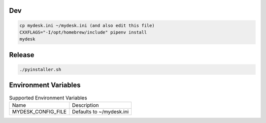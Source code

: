 .. image:: preview.jpg
  :width: 400
  :alt: Preview
  
  
Dev
===

.. code-block:: shell

    cp mydesk.ini ~/mydesk.ini (and also edit this file)
    CXXFLAGS="-I/opt/homebrew/include" pipenv install
    mydesk

Release
=======

.. code-block:: shell

    ./pyinstaller.sh

Environment Variables
=====================

.. list-table:: Supported Environment Variables

    * - Name
      - Description
    * - MYDESK_CONFIG_FILE
      - Defaults to ~/mydesk.ini
